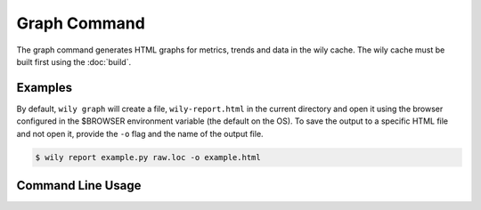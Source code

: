 Graph Command
=============

The graph command generates HTML graphs for metrics, trends and data in the wily cache. The wily cache must be built first using the :doc:`build`.

Examples
--------

By default, ``wily graph`` will create a file, ``wily-report.html`` in the current directory and open it using the browser configured in the $BROWSER environment variable (the default on the OS).
To save the output to a specific HTML file and not open it, provide the ``-o`` flag and the name of the output file.

.. code-block::

   $ wily report example.py raw.loc -o example.html


Command Line Usage
------------------

.. click:: wily.__main__:graph
   :prog: wily
   :show-nested:
